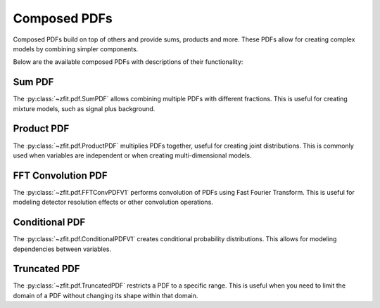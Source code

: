Composed PDFs
#############################

Composed PDFs build on top of others and provide sums, products and more.
These PDFs allow for creating complex models by combining simpler components.

Below are the available composed PDFs with descriptions of their functionality:

Sum PDF
------

The :py:class:`~zfit.pdf.SumPDF` allows combining multiple PDFs with different fractions.
This is useful for creating mixture models, such as signal plus background.

Product PDF
---------

The :py:class:`~zfit.pdf.ProductPDF` multiplies PDFs together, useful for creating joint distributions.
This is commonly used when variables are independent or when creating multi-dimensional models.

FFT Convolution PDF
----------------

The :py:class:`~zfit.pdf.FFTConvPDFV1` performs convolution of PDFs using Fast Fourier Transform.
This is useful for modeling detector resolution effects or other convolution operations.

Conditional PDF
------------

The :py:class:`~zfit.pdf.ConditionalPDFV1` creates conditional probability distributions.
This allows for modeling dependencies between variables.

Truncated PDF
-----------

The :py:class:`~zfit.pdf.TruncatedPDF` restricts a PDF to a specific range.
This is useful when you need to limit the domain of a PDF without changing its shape within that domain.

.. autosummary::
    :toctree: _generated/composed_pdf

    zfit.pdf.ProductPDF
    zfit.pdf.SumPDF
    zfit.pdf.FFTConvPDFV1
    zfit.pdf.ConditionalPDFV1
    zfit.pdf.TruncatedPDF
